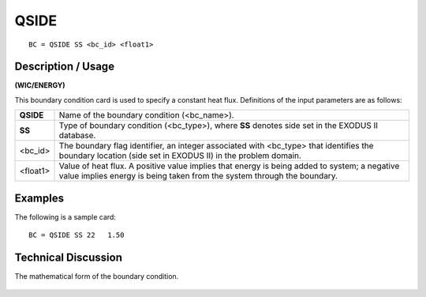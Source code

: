 *********
**QSIDE**
*********

::

	BC = QSIDE SS <bc_id> <float1>

-----------------------
**Description / Usage**
-----------------------

**(WIC/ENERGY)**

This boundary condition card is used to specify a constant heat flux. Definitions of the
input parameters are as follows:

========== =================================================================
**QSIDE**  Name of the boundary condition (<bc_name>).
**SS**     Type of boundary condition (<bc_type>), where **SS** denotes
           side set in the EXODUS II database.
<bc_id>    The boundary flag identifier, an integer associated with
           <bc_type> that identifies the boundary location (side set in
           EXODUS II) in the problem domain.
<float1>   Value of heat flux. A positive value implies that energy is
           being added to system; a negative value implies energy is
           being taken from the system through the boundary.
========== =================================================================

------------
**Examples**
------------

The following is a sample card:
::

   BC = QSIDE SS 22   1.50

-------------------------
**Technical Discussion**
-------------------------

The mathematical form of the boundary condition.

.. figure:: /figures/133_goma_physics.png
	:align: center
	:width: 90%




.. TODO -Line 45 has a picture that needs to be changed out with the correct equation.